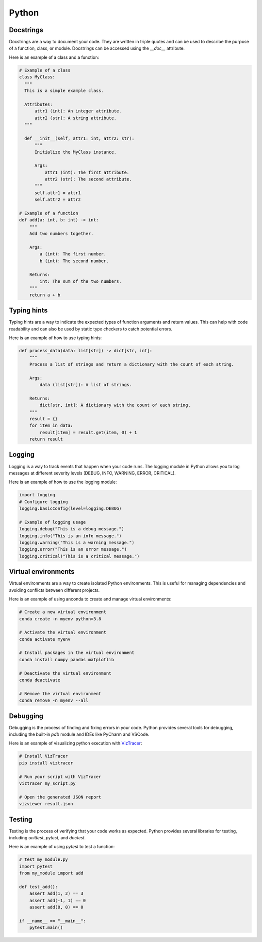 =======
Python
=======

Docstrings
----------
Docstrings are a way to document your code. They are written in triple quotes and can be used to describe the purpose of a function, class, or module. Docstrings can be accessed using the `__doc__` attribute.

Here is an example of a class and a function:

.. code-block:: python
  
  # Example of a class
  class MyClass:
    """
    This is a simple example class.

    Attributes:
        attr1 (int): An integer attribute.
        attr2 (str): A string attribute.
    """

    def __init__(self, attr1: int, attr2: str):
        """
        Initialize the MyClass instance.

        Args:
            attr1 (int): The first attribute.
            attr2 (str): The second attribute.
        """
        self.attr1 = attr1
        self.attr2 = attr2

  # Example of a function
  def add(a: int, b: int) -> int:
      """
      Add two numbers together.

      Args:
          a (int): The first number.
          b (int): The second number.

      Returns:
          int: The sum of the two numbers.
      """
      return a + b


Typing hints
------------
Typing hints are a way to indicate the expected types of function arguments and return values. This can help with code readability and can also be used by static type checkers to catch potential errors.

Here is an example of how to use typing hints:

.. code-block:: python

    def process_data(data: list[str]) -> dict[str, int]:
        """
        Process a list of strings and return a dictionary with the count of each string.

        Args:
            data (list[str]): A list of strings.

        Returns:
            dict[str, int]: A dictionary with the count of each string.
        """
        result = {}
        for item in data:
            result[item] = result.get(item, 0) + 1
        return result



Logging
--------
Logging is a way to track events that happen when your code runs. The logging module in Python allows you to log messages at different severity levels (DEBUG, INFO, WARNING, ERROR, CRITICAL).

Here is an example of how to use the logging module:

.. code-block:: python

  import logging
  # Configure logging
  logging.basicConfig(level=logging.DEBUG)

  # Example of logging usage
  logging.debug("This is a debug message.")
  logging.info("This is an info message.")
  logging.warning("This is a warning message.")
  logging.error("This is an error message.")
  logging.critical("This is a critical message.")


Virtual environments
---------------------
Virtual environments are a way to create isolated Python environments. This is useful for managing dependencies and avoiding conflicts between different projects.

Here is an example of using anconda to create and manage virtual environments:

.. code-block:: bash

  # Create a new virtual environment
  conda create -n myenv python=3.8

  # Activate the virtual environment
  conda activate myenv

  # Install packages in the virtual environment
  conda install numpy pandas matplotlib

  # Deactivate the virtual environment
  conda deactivate

  # Remove the virtual environment
  conda remove -n myenv --all

Debugging
-------------
Debugging is the process of finding and fixing errors in your code. Python provides several tools for debugging, including the built-in `pdb` module and IDEs like PyCharm and VSCode.

Here is an example of visualizing python execution with `VizTracer <https://github.com/gaogaotiantian/viztracer>`_:

.. code-block:: bash

  # Install VizTracer
  pip install viztracer

  # Run your script with VizTracer
  viztracer my_script.py

  # Open the generated JSON report
  vizviewer result.json


Testing
--------
Testing is the process of verifying that your code works as expected. Python provides several libraries for testing, including `unittest`, `pytest`, and `doctest`.

Here is an example of using `pytest` to test a function:

.. code-block:: python

    # test_my_module.py
    import pytest
    from my_module import add
    
    def test_add():
        assert add(1, 2) == 3
        assert add(-1, 1) == 0
        assert add(0, 0) == 0
    
    if __name__ == "__main__":
        pytest.main()
